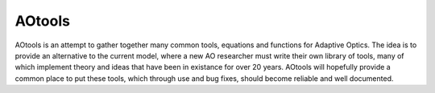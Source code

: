 AOtools
=======

AOtools is an attempt to gather together many common tools, equations and functions for Adaptive Optics.
The idea is to provide an alternative to the current model, where a new AO researcher must write their own library
of tools, many of which implement theory and ideas that have been in existance for over 20 years. AOtools will hopefully
provide a common place to put these tools, which through use and bug fixes, should become reliable and well documented.